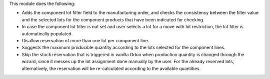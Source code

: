 This module does the following:

* Adds the component lot filter field to the manufacturing order, and checks
  the consistency between the filter value and the selected lots for the
  component products that have been indicated for checking.
* In case the component lot filter is not set and user selects a lot for a move
  with lot restriction, the lot filter is automatically populated.
* Disallow reservation of more than one lot per component line.
* Suggests the maximum producible quantity according to the lots selected for
  the component lines.
* Skip the stock reservation that is triggered in vanilla Odoo when production
  quantity is changed through the wizard, since it messes up the lot assignment
  done manually by the user. For the already reserved lots, alternatively, the
  reservation will be re-calculated according to the available quantities.
